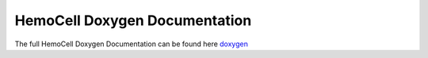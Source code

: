 HemoCell Doxygen Documentation
==============================

The full HemoCell Doxygen Documentation can be found here `doxygen <_static/doxygen/annotated.html>`_
